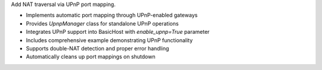 Add NAT traversal via UPnP port mapping.

- Implements automatic port mapping through UPnP-enabled gateways
- Provides `UpnpManager` class for standalone UPnP operations
- Integrates UPnP support into BasicHost with `enable_upnp=True` parameter
- Includes comprehensive example demonstrating UPnP functionality
- Supports double-NAT detection and proper error handling
- Automatically cleans up port mappings on shutdown
